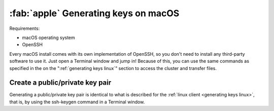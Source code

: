 .. _generating keys macos:

#####################################
:fab:`apple` Generating keys on macOS
#####################################

Requirements:

* macOS operating system
* OpenSSH

Every macOS install comes with its own implementation of OpenSSH, so you
don't need to install any third-party software to use it. Just open a
Terminal window and jump in! Because of this, you can use the same
commands as specified in the on the ":ref:`generating keys linux`"
section to access the cluster and transfer files.

Create a public/private key pair
================================

Generating a public/private key pair is identical to what is described
for the :ref:`linux client <generating keys linux>`, that is, by using the
ssh-keygen command in a Terminal window.
